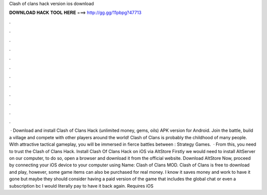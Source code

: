 Clash of clans hack version ios download

𝐃𝐎𝐖𝐍𝐋𝐎𝐀𝐃 𝐇𝐀𝐂𝐊 𝐓𝐎𝐎𝐋 𝐇𝐄𝐑𝐄 ===> http://gg.gg/11pbpg?47713

.

.

.

.

.

.

.

.

.

.

.

.

 · Download and install Clash of Clans Hack (unlimited money, gems, oils) APK version for Android. Join the battle, build a village and compete with other players around the world! Clash of Clans is probably the childhood of many people. With attractive tactical gameplay, you will be immersed in fierce battles between : Strategy Games.  · From this, you need to trust the Clash of Clans Hack. Install Clash Of Clans Hack on iOS via AltStore Firstly we would need to install AltServer on our computer, to do so, open a browser and download it from the official website. Download AltStore Now, proceed by connecting your iOS device to your computer using  Name: Clash of Clans MOD. Clash of Clans is free to download and play, however, some game items can also be purchased for real money. I know it saves money and work to have it gone but maybe they should consider having a paid version of the game that includes the global chat or even a subscription bc I would literally pay to have it back again. Requires iOS 